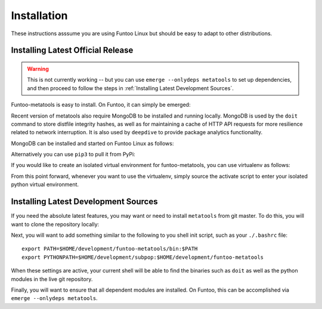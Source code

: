 
Installation
============

These instructions asssume you are using Funtoo Linux but should be easy to adapt
to other distributions.

Installing Latest Official Release
~~~~~~~~~~~~~~~~~~~~~~~~~~~~~~~~~~

.. warning::
   This is not currently working -- but you can use ``emerge --onlydeps metatools`` to set up
   dependencies, and then proceed to follow the steps in :ref:`Installing Latest Development Sources`.

Funtoo-metatools is easy to install. On Funtoo, it can simply be emerged:

.. console::
  # emerge metatools

Recent version of metatools also require MongoDB to be installed and running locally. MongoDB is used by the ``doit``
command to store distfile integrity hashes, as well as for maintaining a cache of HTTP API requests for more resilience
related to network interruption. It is also used by ``deepdive`` to provide package analytics functionality.

MongoDB can be installed and started on Funtoo Linux as follows:

.. console::
  # emerge mongodb
  # rc-update add mongodb default && rc

Alternatively you can use ``pip3`` to pull it from PyPi:

.. console::
  $ pip3 install --user funtoo-metatools

If you would like to create an isolated virtual environment for funtoo-metatools,
you can use virtualenv as follows:

.. console::
  $ emerge virtualenv
  $ virtualenv -p python3 venv
  $ source venv/bin/activate
  $%venv% pip install funtoo-metatools

From this point forward, whenever you want to use the virtualenv, simply
source the activate script to enter your isolated python virtual environment.

Installing Latest Development Sources
~~~~~~~~~~~~~~~~~~~~~~~~~~~~~~~~~~~~~

If you need the absolute latest features, you may want or need to install ``metatools``
from git master. To do this, you will want to clone the repository locally:

.. console::
  # cd ~/development
  # git clone ssh://git@code.funtoo.org:7999/~drobbins/funtoo-metatools.git
  # git clone ssh://git@code.funtoo.org:7999/~drobbins/subpop.git

Next, you will want to add something similar to the following to you shell init script,
such as your ``./.bashrc`` file::

  export PATH=$HOME/development/funtoo-metatools/bin:$PATH
  export PYTHONPATH=$HOME/development/subpop:$HOME/development/funtoo-metatools

When these settings are active, your current shell will be able to find the binaries
such as ``doit`` as well as the python modules in the live git repository.

Finally, you will want to ensure that all dependent modules are installed. On Funtoo,
this can be accomplished via ``emerge --onlydeps metatools``.

